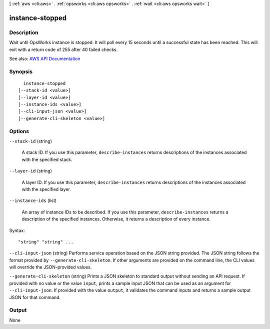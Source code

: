 [ :ref:`aws <cli:aws>` . :ref:`opsworks <cli:aws opsworks>` . :ref:`wait <cli:aws opsworks wait>` ]

.. _cli:aws opsworks wait instance-stopped:


****************
instance-stopped
****************



===========
Description
===========

Wait until OpsWorks instance is stopped. It will poll every 15 seconds until a successful state has been reached. This will exit with a return code of 255 after 40 failed checks.

See also: `AWS API Documentation <https://docs.aws.amazon.com/goto/WebAPI/opsworks-2013-02-18/DescribeInstances>`_


========
Synopsis
========

::

    instance-stopped
  [--stack-id <value>]
  [--layer-id <value>]
  [--instance-ids <value>]
  [--cli-input-json <value>]
  [--generate-cli-skeleton <value>]




=======
Options
=======

``--stack-id`` (string)


  A stack ID. If you use this parameter, ``describe-instances`` returns descriptions of the instances associated with the specified stack.

  

``--layer-id`` (string)


  A layer ID. If you use this parameter, ``describe-instances`` returns descriptions of the instances associated with the specified layer.

  

``--instance-ids`` (list)


  An array of instance IDs to be described. If you use this parameter, ``describe-instances`` returns a description of the specified instances. Otherwise, it returns a description of every instance.

  



Syntax::

  "string" "string" ...



``--cli-input-json`` (string)
Performs service operation based on the JSON string provided. The JSON string follows the format provided by ``--generate-cli-skeleton``. If other arguments are provided on the command line, the CLI values will override the JSON-provided values.

``--generate-cli-skeleton`` (string)
Prints a JSON skeleton to standard output without sending an API request. If provided with no value or the value ``input``, prints a sample input JSON that can be used as an argument for ``--cli-input-json``. If provided with the value ``output``, it validates the command inputs and returns a sample output JSON for that command.



======
Output
======

None